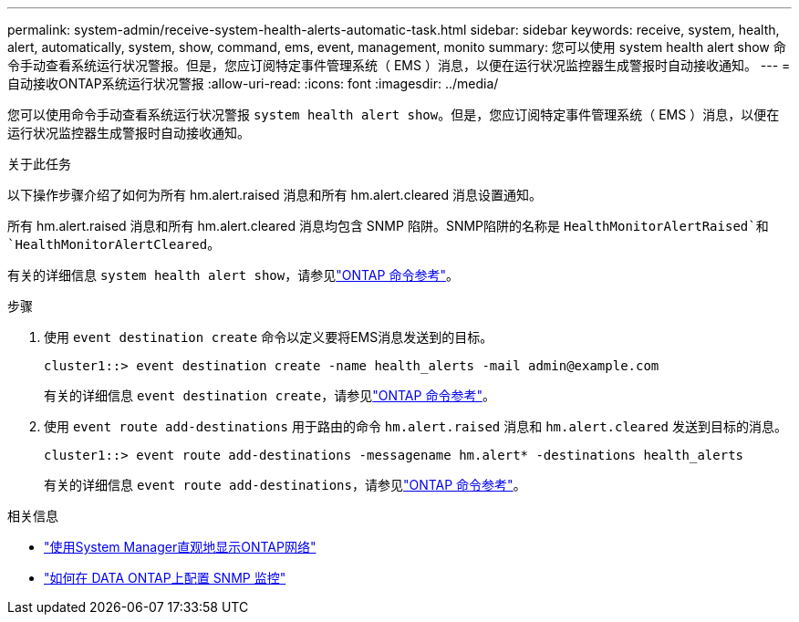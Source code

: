 ---
permalink: system-admin/receive-system-health-alerts-automatic-task.html 
sidebar: sidebar 
keywords: receive, system, health, alert, automatically, system, show, command, ems, event, management, monito 
summary: 您可以使用 system health alert show 命令手动查看系统运行状况警报。但是，您应订阅特定事件管理系统（ EMS ）消息，以便在运行状况监控器生成警报时自动接收通知。 
---
= 自动接收ONTAP系统运行状况警报
:allow-uri-read: 
:icons: font
:imagesdir: ../media/


[role="lead"]
您可以使用命令手动查看系统运行状况警报 `system health alert show`。但是，您应订阅特定事件管理系统（ EMS ）消息，以便在运行状况监控器生成警报时自动接收通知。

.关于此任务
以下操作步骤介绍了如何为所有 hm.alert.raised 消息和所有 hm.alert.cleared 消息设置通知。

所有 hm.alert.raised 消息和所有 hm.alert.cleared 消息均包含 SNMP 陷阱。SNMP陷阱的名称是 `HealthMonitorAlertRaised`和 `HealthMonitorAlertCleared`。

有关的详细信息 `system health alert show`，请参见link:https://docs.netapp.com/us-en/ontap-cli/system-health-alert-show.html["ONTAP 命令参考"^]。

.步骤
. 使用 `event destination create` 命令以定义要将EMS消息发送到的目标。
+
[listing]
----
cluster1::> event destination create -name health_alerts -mail admin@example.com
----
+
有关的详细信息 `event destination create`，请参见link:https://docs.netapp.com/us-en/ontap-cli/search.html?q=event+destination+create["ONTAP 命令参考"^]。

. 使用 `event route add-destinations` 用于路由的命令 `hm.alert.raised` 消息和 `hm.alert.cleared` 发送到目标的消息。
+
[listing]
----
cluster1::> event route add-destinations -messagename hm.alert* -destinations health_alerts
----
+
有关的详细信息 `event route add-destinations`，请参见link:https://docs.netapp.com/us-en/ontap-cli/search.html?q=event+route+add-destinations["ONTAP 命令参考"^]。



.相关信息
* link:../networking/networking_reference.html["使用System Manager直观地显示ONTAP网络"^]
* link:https://kb.netapp.com/on-prem/ontap/Ontap_OS/OS-KBs/How_to_configure_SNMP_monitoring_on_DATA_ONTAP["如何在 DATA ONTAP上配置 SNMP 监控"^]

